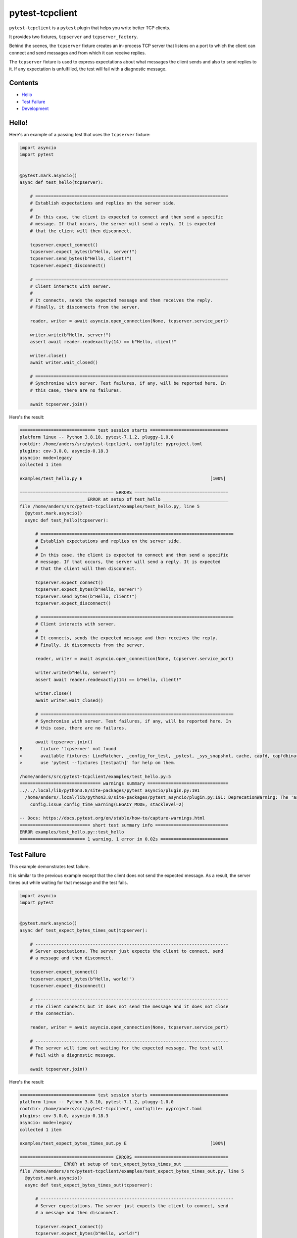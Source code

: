 pytest-tcpclient
================


``pytest-tcpclient`` is a ``pytest`` plugin that helps you write better TCP clients.

It provides two fixtures, ``tcpserver`` and ``tcpserver_factory``.

Behind the scenes, the ``tcpserver`` fixture creates an in-process TCP server
that listens on a port to which the client can connect and send messages and
from which it can receive replies.

The ``tcpserver`` fixture is used to express expectations about what messages the
client sends and also to send replies to it. If any expectation is unfulfilled, the
test will fail with a diagnostic message.

Contents
--------

* `Hello <hello_>`_
* `Test Failure <test_failure_>`_
* `Development <development_>`_

.. _hello:

Hello!
------

Here's an example of a passing test that uses the ``tcpserver`` fixture:

.. code-block:: python

    import asyncio
    import pytest


    @pytest.mark.asyncio()
    async def test_hello(tcpserver):

        # ==========================================================================
        # Establish expectations and replies on the server side.
        #
        # In this case, the client is expected to connect and then send a specific
        # message. If that occurs, the server will send a reply. It is expected
        # that the client will then disconnect.

        tcpserver.expect_connect()
        tcpserver.expect_bytes(b"Hello, server!")
        tcpserver.send_bytes(b"Hello, client!")
        tcpserver.expect_disconnect()

        # ==========================================================================
        # Client interacts with server.
        #
        # It connects, sends the expected message and then receives the reply.
        # Finally, it disconnects from the server.

        reader, writer = await asyncio.open_connection(None, tcpserver.service_port)

        writer.write(b"Hello, server!")
        assert await reader.readexactly(14) == b"Hello, client!"

        writer.close()
        await writer.wait_closed()

        # ==========================================================================
        # Synchronise with server. Test failures, if any, will be reported here. In
        # this case, there are no failures.

        await tcpserver.join()

Here's the result:

.. code-block:: python

    ============================= test session starts ==============================
    platform linux -- Python 3.8.10, pytest-7.1.2, pluggy-1.0.0
    rootdir: /home/anders/src/pytest-tcpclient, configfile: pyproject.toml
    plugins: cov-3.0.0, asyncio-0.18.3
    asyncio: mode=legacy
    collected 1 item

    examples/test_hello.py E                                                 [100%]

    ==================================== ERRORS ====================================
    _________________________ ERROR at setup of test_hello _________________________
    file /home/anders/src/pytest-tcpclient/examples/test_hello.py, line 5
      @pytest.mark.asyncio()
      async def test_hello(tcpserver):

          # ==========================================================================
          # Establish expectations and replies on the server side.
          #
          # In this case, the client is expected to connect and then send a specific
          # message. If that occurs, the server will send a reply. It is expected
          # that the client will then disconnect.

          tcpserver.expect_connect()
          tcpserver.expect_bytes(b"Hello, server!")
          tcpserver.send_bytes(b"Hello, client!")
          tcpserver.expect_disconnect()

          # ==========================================================================
          # Client interacts with server.
          #
          # It connects, sends the expected message and then receives the reply.
          # Finally, it disconnects from the server.

          reader, writer = await asyncio.open_connection(None, tcpserver.service_port)

          writer.write(b"Hello, server!")
          assert await reader.readexactly(14) == b"Hello, client!"

          writer.close()
          await writer.wait_closed()

          # ==========================================================================
          # Synchronise with server. Test failures, if any, will be reported here. In
          # this case, there are no failures.

          await tcpserver.join()
    E       fixture 'tcpserver' not found
    >       available fixtures: LineMatcher, _config_for_test, _pytest, _sys_snapshot, cache, capfd, capfdbinary, caplog, capsys, capsysbinary, cov, doctest_namespace, event_loop, linecomp, monkeypatch, no_cover, pytestconfig, pytester, record_property, record_testsuite_property, record_xml_attribute, recwarn, testdir, tmp_path, tmp_path_factory, tmpdir, tmpdir_factory, unused_tcp_port, unused_tcp_port_factory, unused_udp_port, unused_udp_port_factory
    >       use 'pytest --fixtures [testpath]' for help on them.

    /home/anders/src/pytest-tcpclient/examples/test_hello.py:5
    =============================== warnings summary ===============================
    ../../.local/lib/python3.8/site-packages/pytest_asyncio/plugin.py:191
      /home/anders/.local/lib/python3.8/site-packages/pytest_asyncio/plugin.py:191: DeprecationWarning: The 'asyncio_mode' default value will change to 'strict' in future, please explicitly use 'asyncio_mode=strict' or 'asyncio_mode=auto' in pytest configuration file.
        config.issue_config_time_warning(LEGACY_MODE, stacklevel=2)

    -- Docs: https://docs.pytest.org/en/stable/how-to/capture-warnings.html
    =========================== short test summary info ============================
    ERROR examples/test_hello.py::test_hello
    ========================= 1 warning, 1 error in 0.02s ==========================

.. _test_failure:

Test Failure
------------

This example demonstrates test failure.

It is similar to the previous example except that the client does not send the
expected message. As a result, the server times out while waiting for that
message and the test fails.

.. code-block:: python

    import asyncio
    import pytest


    @pytest.mark.asyncio()
    async def test_expect_bytes_times_out(tcpserver):

        # --------------------------------------------------------------------------
        # Server expectations. The server just expects the client to connect, send
        # a message and then disconnect.

        tcpserver.expect_connect()
        tcpserver.expect_bytes(b"Hello, world!")
        tcpserver.expect_disconnect()

        # --------------------------------------------------------------------------
        # The client connects but it does not send the message and it does not close
        # the connection.

        reader, writer = await asyncio.open_connection(None, tcpserver.service_port)

        # --------------------------------------------------------------------------
        # The server will time out waiting for the expected message. The test will
        # fail with a diagnostic message.

        await tcpserver.join()

Here's the result:

.. code-block:: python

    ============================= test session starts ==============================
    platform linux -- Python 3.8.10, pytest-7.1.2, pluggy-1.0.0
    rootdir: /home/anders/src/pytest-tcpclient, configfile: pyproject.toml
    plugins: cov-3.0.0, asyncio-0.18.3
    asyncio: mode=legacy
    collected 1 item

    examples/test_expect_bytes_times_out.py E                                [100%]

    ==================================== ERRORS ====================================
    ________________ ERROR at setup of test_expect_bytes_times_out _________________
    file /home/anders/src/pytest-tcpclient/examples/test_expect_bytes_times_out.py, line 5
      @pytest.mark.asyncio()
      async def test_expect_bytes_times_out(tcpserver):

          # --------------------------------------------------------------------------
          # Server expectations. The server just expects the client to connect, send
          # a message and then disconnect.

          tcpserver.expect_connect()
          tcpserver.expect_bytes(b"Hello, world!")
          tcpserver.expect_disconnect()

          # --------------------------------------------------------------------------
          # The client connects but it does not send the message and it does not close
          # the connection.

          reader, writer = await asyncio.open_connection(None, tcpserver.service_port)

          # --------------------------------------------------------------------------
          # The server will time out waiting for the expected message. The test will
          # fail with a diagnostic message.

          await tcpserver.join()
    E       fixture 'tcpserver' not found
    >       available fixtures: LineMatcher, _config_for_test, _pytest, _sys_snapshot, cache, capfd, capfdbinary, caplog, capsys, capsysbinary, cov, doctest_namespace, event_loop, linecomp, monkeypatch, no_cover, pytestconfig, pytester, record_property, record_testsuite_property, record_xml_attribute, recwarn, testdir, tmp_path, tmp_path_factory, tmpdir, tmpdir_factory, unused_tcp_port, unused_tcp_port_factory, unused_udp_port, unused_udp_port_factory
    >       use 'pytest --fixtures [testpath]' for help on them.

    /home/anders/src/pytest-tcpclient/examples/test_expect_bytes_times_out.py:5
    =============================== warnings summary ===============================
    ../../.local/lib/python3.8/site-packages/pytest_asyncio/plugin.py:191
      /home/anders/.local/lib/python3.8/site-packages/pytest_asyncio/plugin.py:191: DeprecationWarning: The 'asyncio_mode' default value will change to 'strict' in future, please explicitly use 'asyncio_mode=strict' or 'asyncio_mode=auto' in pytest configuration file.
        config.issue_config_time_warning(LEGACY_MODE, stacklevel=2)

    -- Docs: https://docs.pytest.org/en/stable/how-to/capture-warnings.html
    =========================== short test summary info ============================
    ERROR examples/test_expect_bytes_times_out.py::test_expect_bytes_times_out
    ========================= 1 warning, 1 error in 0.02s ==========================

.. _development:

Development
-----------

If you want to use a virtual environment, do that first and activate it. You
can use any virtual environment system you like. However, if you want to use
``virtualenv`` (and you already have ``virtualenv`` installed) you could do this:

.. code-block:: sh

   $ virtualenv -p3.8 venv

Next, make the project:

.. code-block:: sh

    $ make

That will do the following:

- Install all the dependencies
- Run the tests
- Generate a coverage report
- Fail if the coverage is below 100%

Build configuration
+++++++++++++++++++


